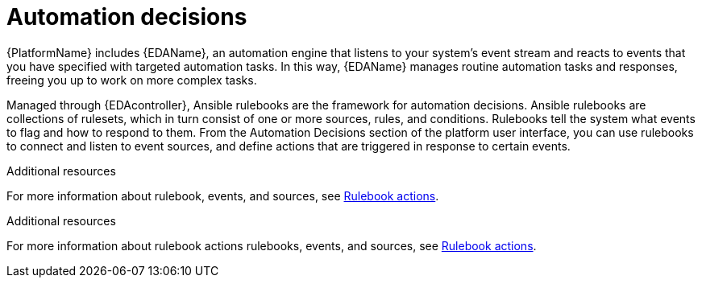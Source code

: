 [id="con-gs-automation-decisions"]

= Automation decisions

{PlatformName} includes {EDAName}, an automation engine that listens to your system's event stream and reacts to events that you have specified with targeted automation tasks. 
In this way, {EDAName} manages routine automation tasks and responses, freeing you up to work on more complex tasks. 

Managed through {EDAcontroller}, Ansible rulebooks are the framework for automation decisions. Ansible rulebooks are collections of rulesets, which in turn consist of one or more sources, rules, and conditions. Rulebooks tell the system what events to flag and how to respond to them. From the Automation Decisions section of the platform user interface, you can use rulebooks to connect and listen to event sources, and define actions that are triggered in response to certain events. 

.Additional resources
For more information about rulebook, events, and sources, see xref:con-gs-define-events-rulebooks[Rulebook actions].

.Additional resources
For more information about rulebook actions rulebooks, events, and sources, see xref:con-gs-define-events-rulebooks[Rulebook actions].